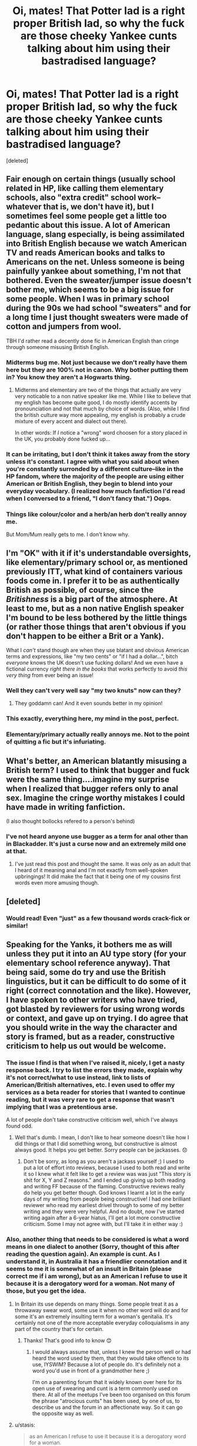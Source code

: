 #+TITLE: Oi, mates! That Potter lad is a right proper British lad, so why the fuck are those cheeky Yankee cunts talking about him using their bastradised language?

* Oi, mates! That Potter lad is a right proper British lad, so why the fuck are those cheeky Yankee cunts talking about him using their bastradised language?
:PROPERTIES:
:Score: 15
:DateUnix: 1425328145.0
:DateShort: 2015-Mar-02
:FlairText: Discussion
:END:
[deleted]


** Fair enough on certain things (usually school related in HP, like calling them elementary schools, also "extra credit" school work--whatever that is, we don't have it), but I sometimes feel some people get a little too pedantic about this issue. A lot of American language, slang especially, is being assimilated into British English because we watch American TV and reads American books and talks to Americans on the net. Unless someone is being painfully yankee about something, I'm not that bothered. Even the sweater/jumper issue doesn't bother me, which seems to be a big issue for some people. When I was in primary school during the 90s we had school "sweaters" and for a long time I just thought sweaters were made of cotton and jumpers from wool.

TBH I'd rather read a decently done fic in American English than cringe through someone misusing British English.
:PROPERTIES:
:Author: SilverCookieDust
:Score: 26
:DateUnix: 1425332191.0
:DateShort: 2015-Mar-03
:END:

*** Midterms bug me. Not just because we don't really have them here but they are 100% not in canon. Why bother putting them in? You know they aren't a Hogwarts thing.
:PROPERTIES:
:Score: 11
:DateUnix: 1425348517.0
:DateShort: 2015-Mar-03
:END:

**** Midterms and elementary are two of the things that actually are very very noticable to a non native speaker like me. While I like to believe that my english has become quite good, I do mostly identify accents by pronounciation and not that much by choice of words. (Also, while I find the british culture way more appealing, my english is probably a crude mixture of every accent and dialect out there).

In other words: If /I/ notice a "wrong" word choosen for a story placed in the UK, you probably done fucked up...
:PROPERTIES:
:Author: DesLr
:Score: 8
:DateUnix: 1425381290.0
:DateShort: 2015-Mar-03
:END:


*** It can be irritating, but I don't think it takes away from the story unless it's constant. I agree with what you said about when you're constantly surronded by a different culture--like in the HP fandom, where the majority of the people are using either American or British English, they begin to blend into your everyday vocabulary. (I realized how much fanfiction I'd read when I conversed to a friend, "I don't fancy that.") Oops.
:PROPERTIES:
:Author: notbloodybritish
:Score: 3
:DateUnix: 1425355522.0
:DateShort: 2015-Mar-03
:END:


*** Things like colour/color and a herb/an herb don't really annoy me.

But Mom/Mum really gets to me. I don't know why.
:PROPERTIES:
:Author: AndydaAlpaca
:Score: 1
:DateUnix: 1425870732.0
:DateShort: 2015-Mar-09
:END:


** I'm "OK" with it if it's understandable oversights, like elementary/primary school or, as mentioned previously ITT, what kind of containers various foods come in. I prefer it to be as authentically British as possible, of course, since the /Britishness/ is a big part of the atmosphere. At least to me, but as a non native English speaker I'm bound to be less bothered by the little things (or rather those things that aren't obvious if you don't happen to be either a Brit or a Yank).

What I /can't/ stand though are when they use blatant and obvious American terms and expressions, like "my two cents" or "if I had a dollar...", bitch /everyone/ knows the UK doesn't use fucking dollars! And we even have a fictional currency /right there in the books/ that works perfectly to avoid /this very thing/ from ever being an issue!
:PROPERTIES:
:Score: 24
:DateUnix: 1425330718.0
:DateShort: 2015-Mar-03
:END:

*** Well they can't very well say "my two knuts" now can they?
:PROPERTIES:
:Author: TheGreatGatsby2827
:Score: 6
:DateUnix: 1425376016.0
:DateShort: 2015-Mar-03
:END:

**** They goddamn can! And it even sounds better in my opinion!
:PROPERTIES:
:Author: DesLr
:Score: 11
:DateUnix: 1425381380.0
:DateShort: 2015-Mar-03
:END:


*** This exactly, everything here, my mind in the post, perfect.
:PROPERTIES:
:Score: 3
:DateUnix: 1425335199.0
:DateShort: 2015-Mar-03
:END:


*** Elementary/primary actually really annoys me. Not to the point of quitting a fic but it's infuriating.
:PROPERTIES:
:Score: 1
:DateUnix: 1425386349.0
:DateShort: 2015-Mar-03
:END:


** What's better, an American blatantly misusing a British term? I used to think that bugger and fuck were the same thing....imagine my surprise when I realized that bugger refers only to anal sex. Imagine the cringe worthy mistakes I could have made in writing fanfiction.

(I also thought bollocks refered to a person's behind)
:PROPERTIES:
:Author: vonham
:Score: 13
:DateUnix: 1425334542.0
:DateShort: 2015-Mar-03
:END:

*** I've not heard anyone use bugger as a term for anal other than in Blackadder. It's just a curse now and an extremely mild one at that.
:PROPERTIES:
:Score: 9
:DateUnix: 1425348702.0
:DateShort: 2015-Mar-03
:END:

**** I've just read this post and thought the same. It was only as an adult that I heard of it meaning anal and I'm not exactly from well-spoken upbringings! It did make the fact that it being one of my cousins first words even more amusing though.
:PROPERTIES:
:Author: nikadi
:Score: 5
:DateUnix: 1425381396.0
:DateShort: 2015-Mar-03
:END:


** [deleted]
:PROPERTIES:
:Score: 7
:DateUnix: 1425335296.0
:DateShort: 2015-Mar-03
:END:

*** Would read! Even "just" as a few thousand words crack-fick or similar!
:PROPERTIES:
:Author: DesLr
:Score: 6
:DateUnix: 1425381628.0
:DateShort: 2015-Mar-03
:END:


** Speaking for the Yanks, it bothers me as will unless they put it into an AU type story (for your elementary school reference anyway). That being said, some do try and use the British linguistics, but it can be difficult to do some of it right (correct connotation and the like). However, I have spoken to other writers who have tried, got blasted by reviewers for using wrong words or context, and gave up on trying. I do agree that you should write in the way the character and story is framed, but as a reader, constructive criticism to help us out would be welcome.
:PROPERTIES:
:Author: 12th_companion
:Score: 7
:DateUnix: 1425329674.0
:DateShort: 2015-Mar-03
:END:

*** The issue I find is that when I've raised it, nicely, I get a nasty response back. I try to list the errors they made, explain why it's not correct/what to use instead, link to lists of American/British alternatives, etc. I even used to offer my services as a beta reader for stories that I wanted to continue reading, but it was very rare to get a response that wasn't implying that I was a pretentious arse.

A lot of people don't take constructive criticism well, which I've always found odd.
:PROPERTIES:
:Author: nikadi
:Score: 5
:DateUnix: 1425330612.0
:DateShort: 2015-Mar-03
:END:

**** Well that's dumb. I mean, I don't like to hear someone doesn't like how I did things or that I did something wrong, but constructive is almost always good. It helps you get better. Sorry people can be jackasses. 😞
:PROPERTIES:
:Author: 12th_companion
:Score: 3
:DateUnix: 1425331257.0
:DateShort: 2015-Mar-03
:END:

***** Don't be sorry, as long as you aren't a jackass yourself ;) I used to put a lot of effort into reviews, because I used to both read and write it so I knew what it felt like to get a review was was just "This story is shit for X, Y and Z reasons." and I ended up giving up both reading and writing FF because of the flaming. Constructive reviews really do help you get better though. God knows I learnt a lot in the early days of my writing from people being constructive! I had one brilliant reviewer who read my earliest drivel through to some of my better writing and they were very helpful. And no doubt, now I've started writing again after a 6-year hiatus, I'll get a lot more constructive criticism. Some I may not agree with, but I'll take it in either way :)
:PROPERTIES:
:Author: nikadi
:Score: 1
:DateUnix: 1425332095.0
:DateShort: 2015-Mar-03
:END:


*** Also, another thing that needs to be considered is what a word means in one dialect to another (Sorry, thought of this after reading the question again). An example is cunt. As I understand it, in Australia it has a friendlier connotation and it seems to me it is somewhat of an insult in Britain (please correct me if i am wrong), but as an American I refuse to use it because it is a derogatory word for a woman. Not many of those, but you get the idea.
:PROPERTIES:
:Author: 12th_companion
:Score: 1
:DateUnix: 1425331881.0
:DateShort: 2015-Mar-03
:END:

**** In Britain its use depends on many things. Some people treat it as a throwaway swear word, some use it when no other word will do and for some it's an extremely insulting term for a woman's genitalia. It's certainly not one of the more acceptable everyday colloquialisms in any part of the country that's for certain.
:PROPERTIES:
:Author: nikadi
:Score: 6
:DateUnix: 1425333382.0
:DateShort: 2015-Mar-03
:END:

***** Thanks! That's good info to know 😊
:PROPERTIES:
:Author: 12th_companion
:Score: 1
:DateUnix: 1425333433.0
:DateShort: 2015-Mar-03
:END:

****** I would always assume that, unless I knew the person well or had heard the word used by them, that they would take offence to its use, IYSWIM? Because a lot of people do. It's definitely not a word you'd use in front of a grandmother here ;)

I'm on a parenting forum that it widely known over here for its open use of swearing and cunt is a term commonly used on there. At all of the meetups I've been too organised on this forum the phrase "atrocious cunts" has been used, by one of us, to describe us and the forum in an affectionate way. So it can go the opposite way as well.
:PROPERTIES:
:Author: nikadi
:Score: 3
:DateUnix: 1425333871.0
:DateShort: 2015-Mar-03
:END:


**** u/stasis:
#+begin_quote
  as an American I refuse to use it because it is a derogatory word for a woman.
#+end_quote

You've just highlighted the difference.

Does it not lend character if we write as a British author would?

As another commenter said, it lends 'atmosphere'.
:PROPERTIES:
:Author: stasis
:Score: 3
:DateUnix: 1425332744.0
:DateShort: 2015-Mar-03
:END:

***** Perhaps it does, but [[/u/12th_companion]] is right that it's considered an extremely offensive word here, so I would consider it detracting from the atmosphere if the HP characters were throwing it around as often as you are in this thread.
:PROPERTIES:
:Author: SilverCookieDust
:Score: 5
:DateUnix: 1425332929.0
:DateShort: 2015-Mar-03
:END:

****** u/deleted:
#+begin_quote
  it's considered an extremely offensive word here, so I would consider it detracting from the atmosphere
#+end_quote

How can it detract from the atmosphere when it is part of the culture you're reading about?
:PROPERTIES:
:Score: 2
:DateUnix: 1425348641.0
:DateShort: 2015-Mar-03
:END:

******* Used sparingly it wouldn't. I can see the Death Eaters using it against Muggleborns, and maybe some daring older students occasionally muttering it well out of teachers' hearing, but if it was used as commonly as fuck or shit or bollocks then I would find it strange. Those are words I might hear often enough walking down the street and which are only going to draw a scowl of disapproval from mothers (excepting the extremely uptight of course), but cunt isn't so casually tossed about and is likely to draw shocked looks even from more laid back people. It's a word that I associate with extremely unpleasant people (usually rude chavs trying to be "hardcore" or whatever, drunk twats, the kind of blokes that harrass people for no reason except they're bored, and the kind of bitches that think putting down other women makes them better).
:PROPERTIES:
:Author: SilverCookieDust
:Score: 2
:DateUnix: 1425349688.0
:DateShort: 2015-Mar-03
:END:


****** As a Commonwealth subject I can confirm Ron is a bit of a cunt, and as an Australian I can also let you know that all the Deatheaters are a pack of cunts.
:PROPERTIES:
:Author: TyrialFrost
:Score: 1
:DateUnix: 1425508932.0
:DateShort: 2015-Mar-05
:END:

******* But it should be known that Harry is a good cunt.
:PROPERTIES:
:Author: AndydaAlpaca
:Score: 1
:DateUnix: 1425871253.0
:DateShort: 2015-Mar-09
:END:


***** Not many British authors would use it. JK Rowling certainly wouldn't in the context of the HP series, so it wouldn't be applicable in the realm of HP FFs.
:PROPERTIES:
:Author: nikadi
:Score: 1
:DateUnix: 1425334857.0
:DateShort: 2015-Mar-03
:END:


***** I guess if the author used it predominantly, I may reconsider my stance based on the demeanor of the story, but since this word in particular was never used by this author, I would go out of my way to find other British synonyms for it. Edit: Hell, knowing me I would probably still go out of my way to do that. Because of what it means to me, it is just too hard of a word to use.
:PROPERTIES:
:Author: 12th_companion
:Score: 0
:DateUnix: 1425332946.0
:DateShort: 2015-Mar-03
:END:


** I'm American (even worse, I'm from the Southeast), but I've been a Harry Potter fan since I was 9...and thus aware that there are different ways of speaking English just based on country/region. Grew up on Harry Potter, Doctor Who, Narnia, Lord of the Rings (lovely mix of accents there), and etc. I lived in the UK for a few months when I was 19 (picked up some slang just by being a teen, I also have the British HP copies), and I've lived/traveled all over the US and other English speaking countries since then. I KNOW that I wouldn't understand half of the slang from a proper British teenager...but that's not going to stop me from trying. I get all the obvious ones, but I don't even attempt the spelling/grammar (of British English). In fact, I really only focus hard on dialogue, because the characters might be British...but the author is not. Don't hate me for trying, but I certainly do appreciate the occasional "hey, we say X not Y"...as long as you say it nicely! I think in general, I understand more slang and British-isms than the average fanfiction author, but I think the key is knowing what you DON'T know.
:PROPERTIES:
:Author: silver_fire_lizard
:Score: 3
:DateUnix: 1425342373.0
:DateShort: 2015-Mar-03
:END:


** Speaking as a Brit, I don't mind American English in narrative at all. For me things only get awkward in dialogue if characters use vocabulary that isn't used in British English like "candy" or "faucet".

In fact, I'd prefer American English to bad attempts at British English that are peppered with "bloody" and "mate".
:PROPERTIES:
:Author: Taure
:Score: 3
:DateUnix: 1425394398.0
:DateShort: 2015-Mar-03
:END:


** I mean, what the fuck is an elementary school? We send our runts to primary school!
:PROPERTIES:
:Author: stasis
:Score: 7
:DateUnix: 1425328206.0
:DateShort: 2015-Mar-03
:END:

*** Maybe they meant Elemental School.
:PROPERTIES:
:Author: BobVosh
:Score: 8
:DateUnix: 1425333599.0
:DateShort: 2015-Mar-03
:END:

**** Is that like Charm school?
:PROPERTIES:
:Author: TyrialFrost
:Score: 1
:DateUnix: 1425509516.0
:DateShort: 2015-Mar-05
:END:


** Haha, I've just said something similar on the pet peeves thread!

Could be Infants or Juniors too though.

I read the title in a proper Essex accent, innit mate :/

I'm reading one now. They are eating chinese takeaway out of food boxes. No. We don't do those takeaway box things here, we have crappy plastic tubs or foil containers. We don't tend to use cartons of milk, bottles are the way forward! It's simple everyday stuff that getting a British beta reader or two would solve, and it's so easy to get beta readers these days.
:PROPERTIES:
:Author: nikadi
:Score: 6
:DateUnix: 1425329005.0
:DateShort: 2015-Mar-03
:END:

*** As one who makes a stab at getting things right (though I draw the line at British spellings), I find few things as tedious as dealing with folks who spend hours Britpicking stories. Frankly, it's sufficiently annoying that I have little interest in posting for this fandom anymore, despite having maybe 250k words of stories on the hard drive.

If the intent of the thread is to cement people's feelings of unwelcomeness, congratulations. Have a c̶o̶o̶k̶i̶e̶ bisquit.

#+begin_quote
  ...and /it's so easy to get beta readers these days./
#+end_quote

Yeah, no. In my experience, it's not "easy to get beta readers" even for established authors. (Not good ones, at any rate.) Best I know of is to post to Alpha Fight Club or DLP's Work by Authors threads and take what one gets.

Edit: added the cookie line.
:PROPERTIES:
:Author: __Pers
:Score: 6
:DateUnix: 1425331873.0
:DateShort: 2015-Mar-03
:END:

**** Okay, if not a beta reader, a fan of an author who happens to be British. Because I can assure you, as a British person, I don't spend hours "Britpicking" a story. I will sit there and read and each time I read something that doesn't fit it is like an itch I can't scratch.

So many of the 'mistakes' are things that can be swapped by using the "swap word" function on word and the equivalent software. Pants, sweater, Mom. Simple things. That alone would be enough. Other things, like the references to the food boxes and milk cartons, are things that a beta reader or British reader could pick up and mention before you even post your story to the wider public.

When I write FF in an American based fandoms, I use the swap a word function to weed out the usual suspects and an American beta reader (who was one of my readers and helped me with some things like the American education system before just checking over my chapters) to help with things that I just wouldn't get otherwise. I really don't think it's that much extra effort.
:PROPERTIES:
:Author: nikadi
:Score: 5
:DateUnix: 1425332800.0
:DateShort: 2015-Mar-03
:END:

***** u/denarii:
#+begin_quote
  Mom
#+end_quote

I'm American and that's the one that makes me go 'Fucking hell, you're not even /trying/.'
:PROPERTIES:
:Author: denarii
:Score: 12
:DateUnix: 1425339008.0
:DateShort: 2015-Mar-03
:END:


***** Meh. I'm not talking "trunk/boot" or "sneaker/trainer," which are pretty easy to fix via search/replace. Rather, I'm speaking about pedants bitching about pish vs. piss depending on whether the speaker is Scottish, who argue over adverb placement in language, extraneous 'u's dropped wherever (something I lampooned in /Life of Brian/), or whether one quite captures the transcription of cockney slang /just right/.

As I tell anyone new to the fanfiction game, non-Brits shouldn't bother with writing HP (not if they don't want to deal with this sort of thing on occasion, which is neither fun nor literary).

Edit: qualifier
:PROPERTIES:
:Author: __Pers
:Score: -1
:DateUnix: 1425333668.0
:DateShort: 2015-Mar-03
:END:

****** The type of thing that winds me up is the blatant disregard of the very simple things and the easily swapped words. Things like cockney slang, jesus, most of us can't get that right either. You are alerting me to a whole other breed of "Britpicking", as far as I'm aware.
:PROPERTIES:
:Author: nikadi
:Score: 3
:DateUnix: 1425334291.0
:DateShort: 2015-Mar-03
:END:

******* Funny thing is I spent eight years working for a Brit who, though raised by Cambridge professors, enjoyed dropping into cockney slang on occasion. If I got it wrong, I contend it was simply because he sucked at pulling off the accent.
:PROPERTIES:
:Author: __Pers
:Score: 3
:DateUnix: 1425335021.0
:DateShort: 2015-Mar-03
:END:

******** I know the type. Middle and Upper-Middle Class folk who like to think that they're down with us Working Class fellows. We have one word for them. Wankers. Probably the same people who pick people apart for sentence construction.
:PROPERTIES:
:Author: nikadi
:Score: 8
:DateUnix: 1425335585.0
:DateShort: 2015-Mar-03
:END:


**** I totally with you pers. There's so much hate for content creators all over the net stemming from a disgusting sense of entitlement. I've been seeing this all over [[/r/mindcrack]] and on the rooster teeth, achievement hunter, and game grumps subs. Nobody has to be doing this and they're certainly not doing it so they can be bitched out constantly over shitty tiny little things. If you want content shut the fuck up and take it. Don't throw a temper tantrum when the free entertainment you've been given (plus or minus some ad rev.) is just slightly the wrong shade of mauve for your taste. Don't like it? Go the hell away and leave the rest of us the fuck alone.
:PROPERTIES:
:Score: 2
:DateUnix: 1425335690.0
:DateShort: 2015-Mar-03
:END:


**** Do you really have that many people britpicking your work? I've read every single piece of yours and I've not really noticed it. The only time when I've personally been put off by any piece of writing by unBritishness is when the writing is poor and it's the final straw.

Fair does if you don't want to post your unposted work but there are many of us who have really enjoyed your other pieces and would love to read it. As a fellow scientist you can appreciate the need for a distraction from interpreting spectra and writing lab reports.
:PROPERTIES:
:Author: FutureTrunks
:Score: 1
:DateUnix: 1425396184.0
:DateShort: 2015-Mar-03
:END:


**** *biscuit.
:PROPERTIES:
:Author: AndydaAlpaca
:Score: 1
:DateUnix: 1425871861.0
:DateShort: 2015-Mar-09
:END:


** As a Canadian, I don't notice some the minor errors. I use a weird amalgamation of American and British English myself so other people using doing it that way seems more natural then it should.
:PROPERTIES:
:Author: DZCreeper
:Score: 2
:DateUnix: 1425370600.0
:DateShort: 2015-Mar-03
:END:


** An author I like wrote a great little rant about this, but then took it down. I wish I had saved it, because it addressed pretty much every major issue.

Of the top of my head, elementary school and grades, normalcy, gotten, trash can, mom (this one makes me hit the backbutton), and Weasley sweaters.

I barely notice spelling differences though (i.e., learnt/learned or color/colour).
:PROPERTIES:
:Author: OwlPostAgain
:Score: 4
:DateUnix: 1425330279.0
:DateShort: 2015-Mar-03
:END:

*** I notice the learnt/learned types, but the missing 'u's I find easier to skip past.
:PROPERTIES:
:Author: nikadi
:Score: 2
:DateUnix: 1425330887.0
:DateShort: 2015-Mar-03
:END:


** I'm getting real sick and fucking tired of coming here every day and seeing new thread after new thread bashing every single thing done in fanfic. If you want to discuss new stories or new ideas, or old stories and old ideas, whatever. But coming here every day to bitch and whine about the fandom is not only pointless but fucking annoying as hell. Go piss on someone else's fandom.

The is is [[/r/hpfanfiction]] not [[/r/Ihatehpfanfiction]] or [[/r/hpfanfictionsucks]].
:PROPERTIES:
:Score: 4
:DateUnix: 1425334551.0
:DateShort: 2015-Mar-03
:END:

*** People find it easier to post in "biggest pet peeve" topics than generate new content. It's unfortunate.
:PROPERTIES:
:Author: boomberrybella
:Score: 2
:DateUnix: 1425354308.0
:DateShort: 2015-Mar-03
:END:

**** This comment has been overwritten by an open source script to protect this user's privacy.
:PROPERTIES:
:Author: metaridley18
:Score: 5
:DateUnix: 1425398798.0
:DateShort: 2015-Mar-03
:END:


*** was minorly disappointed those aren't real subreddits
:PROPERTIES:
:Author: IsMyNameTaken
:Score: 2
:DateUnix: 1425359560.0
:DateShort: 2015-Mar-03
:END:

**** I wish they were just so I could know which assholes and idiots I should ban and ignore.
:PROPERTIES:
:Score: 1
:DateUnix: 1425359953.0
:DateShort: 2015-Mar-03
:END:


** Meh, I can deal with the spelling and stuff, but 3 month summer holidays... I wish we had them, but 6 weeks is the norm here /sobs/
:PROPERTIES:
:Author: NargleKost
:Score: 1
:DateUnix: 1425337858.0
:DateShort: 2015-Mar-03
:END:

*** I get three months at uni. :D

Also at least two if not a bit longer at school. Northern Ireland's independent system ftw. :D
:PROPERTIES:
:Score: 3
:DateUnix: 1425348863.0
:DateShort: 2015-Mar-03
:END:


*** We don't actually get three full months. School usually ends sometime in mid June and starts toward the end of August.
:PROPERTIES:
:Author: denarii
:Score: 2
:DateUnix: 1425344008.0
:DateShort: 2015-Mar-03
:END:


*** I went to boarding school age 11-16 and usually got 8 weeks, plus and extra week at Christmas and Easter... but I also had Saturday classes so I can't gloat that much.
:PROPERTIES:
:Author: SilverCookieDust
:Score: 1
:DateUnix: 1425343062.0
:DateShort: 2015-Mar-03
:END:


*** I think they usually let out in late June and start the first week of September, so it's about 9-10 weeks.
:PROPERTIES:
:Author: OwlPostAgain
:Score: 1
:DateUnix: 1425354253.0
:DateShort: 2015-Mar-03
:END:

**** Nah, we finish at around the 20th of July and start again in the first week of September :)

Edit: oh, were you talking about the Americans?
:PROPERTIES:
:Author: NargleKost
:Score: 1
:DateUnix: 1425366876.0
:DateShort: 2015-Mar-03
:END:

***** No, I meant in the books. Hogwarts definitely seems to finish near the end of June.
:PROPERTIES:
:Author: OwlPostAgain
:Score: 2
:DateUnix: 1425397691.0
:DateShort: 2015-Mar-03
:END:

****** Ah, right :D yeah, late June/early July it is I think. Must be a private school thing I spose! They don't have half-term holidays or anything, after all.
:PROPERTIES:
:Author: NargleKost
:Score: 1
:DateUnix: 1425405776.0
:DateShort: 2015-Mar-03
:END:


*** Six weeks? :O Usually we get 5 and a bit in the SE :( The children I care for are in private school and they get just under two months for summer (but get slightly more than state at other times too usually).
:PROPERTIES:
:Author: nikadi
:Score: 1
:DateUnix: 1425381735.0
:DateShort: 2015-Mar-03
:END:


** This reminds me of a scene in the 5th movie where Umbridge says "8 inches" or something. Always pissed me off.
:PROPERTIES:
:Author: shinreimyu
:Score: 1
:DateUnix: 1425409146.0
:DateShort: 2015-Mar-03
:END:

*** Given how backwards and traditional the wizard subculture is, I could easily believe that they would reject the metric system entirely.
:PROPERTIES:
:Author: jcfiala
:Score: 1
:DateUnix: 1425846741.0
:DateShort: 2015-Mar-09
:END:


** I'm fine with american spellings but if they:

A) include no British terminology regarding education, food, seasons (fall v autumn), clothes (pants v trousers)

B) over do it (like in the title). And oh my god overdoing the accents

C) if they mention only London, hogsmede etc and no other area in the UK (Devon, anywhere in Wales, Lancashire, anywhere in the Midlands)

It just shows lack of research and, as British myself, is completely jarring. So much so that I can't read anymore one I notice it.
:PROPERTIES:
:Author: Aurlios
:Score: 1
:DateUnix: 1425415393.0
:DateShort: 2015-Mar-04
:END:

*** C) might conceivably be because other locations have no relevance, though. I mean, if your story takes place solely at Hogwarts it might just not be relevant to talk about other places.
:PROPERTIES:
:Author: alexi_lupin
:Score: 3
:DateUnix: 1425525203.0
:DateShort: 2015-Mar-05
:END:


** [deleted]\\
:PROPERTIES:
:Author: myaccc
:Score: 1
:DateUnix: 1425561738.0
:DateShort: 2015-Mar-05
:END:


** Defense Against the Dark Arts causes me actual pain.
:PROPERTIES:
:Author: LoveableJeron
:Score: -2
:DateUnix: 1425330277.0
:DateShort: 2015-Mar-03
:END:

*** What's wrong with that?
:PROPERTIES:
:Score: 3
:DateUnix: 1425348963.0
:DateShort: 2015-Mar-03
:END:

**** Aside from most people suffering more from the Dark Arts than defending against them, I'd say because in Britain (and in the books) it's 'Defence'.
:PROPERTIES:
:Author: wordhammer
:Score: 3
:DateUnix: 1425350460.0
:DateShort: 2015-Mar-03
:END:


*** In some books it's spelled "defence" and in other books it's "defense." It's a one letter difference and the meaning is still crystal clear? We can't really help where we're born.
:PROPERTIES:
:Author: boomberrybella
:Score: 2
:DateUnix: 1425354538.0
:DateShort: 2015-Mar-03
:END:


** Meh.

Lets see: population usa + canada + australia: 381 million. Population of great britain: 57.1 million. (From wolframalpha).

Its not worth the effort considering a) a non-british author is going to get it wrong anyways, b) Only 1/7th of the readers will know the difference.

This is fanfiction. If you let little things like "elementary school" vs "primary school" kick you out of the story immersion, then you're probably going to have a bad time anyways.
:PROPERTIES:
:Author: ryanvdb
:Score: -9
:DateUnix: 1425330577.0
:DateShort: 2015-Mar-03
:END:

*** Canadian and Australian English are closer to British English than they are to American, which is why the term "British English" is rarely used these days. In most English textbooks you'll find it referred to as "international English".
:PROPERTIES:
:Author: Taure
:Score: 7
:DateUnix: 1425334926.0
:DateShort: 2015-Mar-03
:END:

**** Spelling wise, you are correct. Cultural wise, as a Canadian, I would have to say that Canadians are far closer to American culture than British culture. I'm not sure about Australian culture, but would guess that, due to the amount of "culture" (read: "entertainment") exported by the USA, Australians wouldn't have difficulty with non-British terms.

I would argue that differences in word-choice such as "elementary" vs "primary" are more cultural than spelling ("armor" vs "armour").
:PROPERTIES:
:Author: ryanvdb
:Score: 2
:DateUnix: 1425338860.0
:DateShort: 2015-Mar-03
:END:

***** I dunno, speaking as a Kiwi (New Zealand) our colloquialisms are closer to the English than America, and it seems to be the same for the Aussies. Sure we get Americanism from tv, but we (mostly, I have one annoying friend that after a trip to America everything is Cookies and Ban-aids) don't use them.
:PROPERTIES:
:Author: Hypercles
:Score: 1
:DateUnix: 1425412104.0
:DateShort: 2015-Mar-03
:END:

****** New Zealand buddy! Whaka yeah!
:PROPERTIES:
:Author: AndydaAlpaca
:Score: 2
:DateUnix: 1425872367.0
:DateShort: 2015-Mar-09
:END:


****** Fair enough. I've never been to that corner of the world, so I guessed. Thanks for the input.
:PROPERTIES:
:Author: ryanvdb
:Score: 1
:DateUnix: 1425415104.0
:DateShort: 2015-Mar-04
:END:

